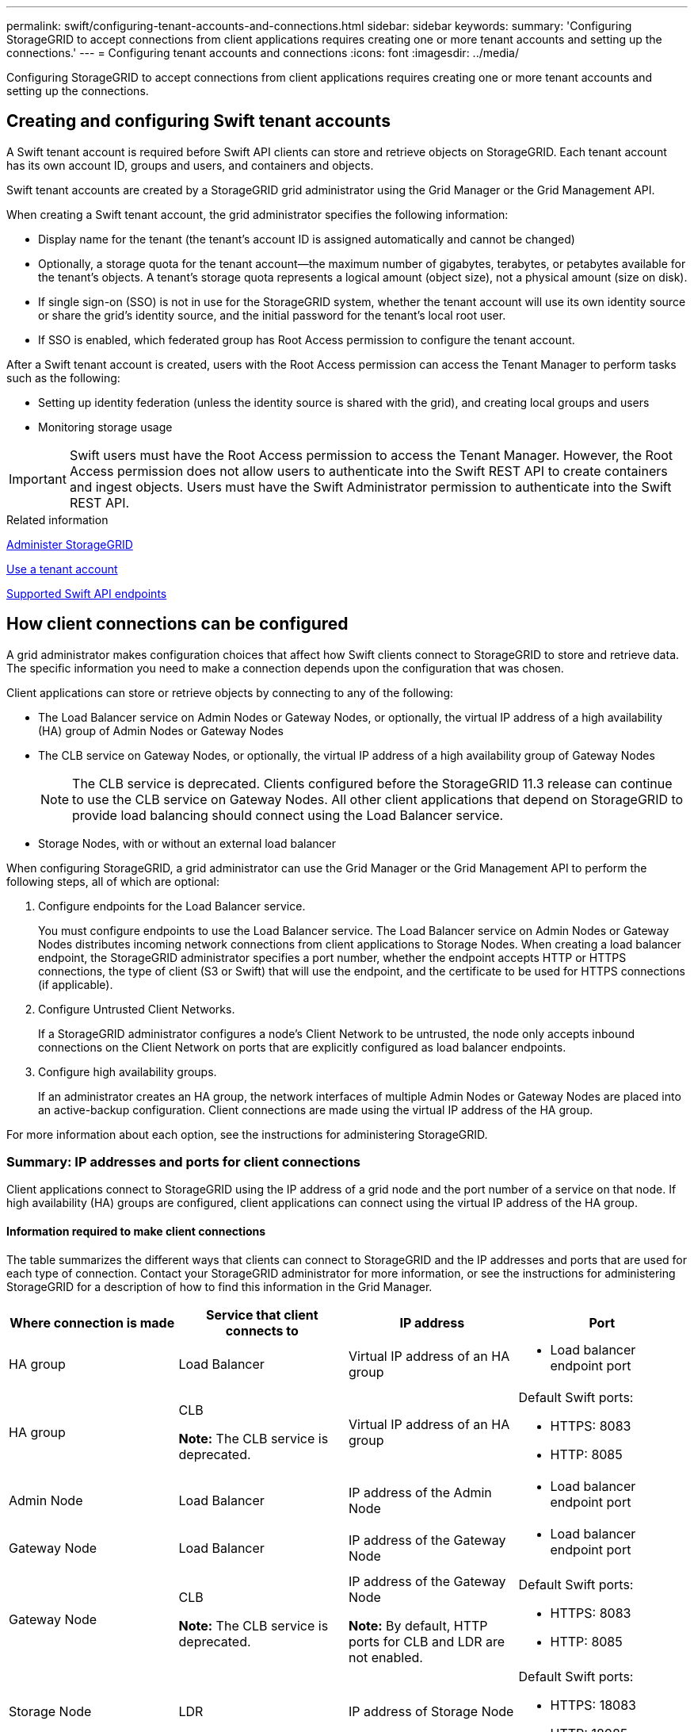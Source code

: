 ---
permalink: swift/configuring-tenant-accounts-and-connections.html
sidebar: sidebar
keywords:
summary: 'Configuring StorageGRID to accept connections from client applications requires creating one or more tenant accounts and setting up the connections.'
---
= Configuring tenant accounts and connections
:icons: font
:imagesdir: ../media/

[.lead]
Configuring StorageGRID to accept connections from client applications requires creating one or more tenant accounts and setting up the connections.

== Creating and configuring Swift tenant accounts

A Swift tenant account is required before Swift API clients can store and retrieve objects on StorageGRID. Each tenant account has its own account ID, groups and users, and containers and objects.

Swift tenant accounts are created by a StorageGRID grid administrator using the Grid Manager or the Grid Management API.

When creating a Swift tenant account, the grid administrator specifies the following information:

* Display name for the tenant (the tenant's account ID is assigned automatically and cannot be changed)
* Optionally, a storage quota for the tenant account--the maximum number of gigabytes, terabytes, or petabytes available for the tenant's objects. A tenant's storage quota represents a logical amount (object size), not a physical amount (size on disk).
* If single sign-on (SSO) is not in use for the StorageGRID system, whether the tenant account will use its own identity source or share the grid's identity source, and the initial password for the tenant's local root user.
* If SSO is enabled, which federated group has Root Access permission to configure the tenant account.

After a Swift tenant account is created, users with the Root Access permission can access the Tenant Manager to perform tasks such as the following:

* Setting up identity federation (unless the identity source is shared with the grid), and creating local groups and users
* Monitoring storage usage

IMPORTANT: Swift users must have the Root Access permission to access the Tenant Manager. However, the Root Access permission does not allow users to authenticate into the Swift REST API to create containers and ingest objects. Users must have the Swift Administrator permission to authenticate into the Swift REST API.

.Related information

xref:../admin/index.adoc[Administer StorageGRID]

xref:../tenant/index.adoc[Use a tenant account]

xref:supported-swift-api-endpoints.adoc[Supported Swift API endpoints]

== How client connections can be configured

A grid administrator makes configuration choices that affect how Swift clients connect to StorageGRID to store and retrieve data. The specific information you need to make a connection depends upon the configuration that was chosen.

Client applications can store or retrieve objects by connecting to any of the following:

* The Load Balancer service on Admin Nodes or Gateway Nodes, or optionally, the virtual IP address of a high availability (HA) group of Admin Nodes or Gateway Nodes
* The CLB service on Gateway Nodes, or optionally, the virtual IP address of a high availability group of Gateway Nodes
+
NOTE: The CLB service is deprecated. Clients configured before the StorageGRID 11.3 release can continue to use the CLB service on Gateway Nodes. All other client applications that depend on StorageGRID to provide load balancing should connect using the Load Balancer service.

* Storage Nodes, with or without an external load balancer

When configuring StorageGRID, a grid administrator can use the Grid Manager or the Grid Management API to perform the following steps, all of which are optional:

. Configure endpoints for the Load Balancer service.
+
You must configure endpoints to use the Load Balancer service. The Load Balancer service on Admin Nodes or Gateway Nodes distributes incoming network connections from client applications to Storage Nodes. When creating a load balancer endpoint, the StorageGRID administrator specifies a port number, whether the endpoint accepts HTTP or HTTPS connections, the type of client (S3 or Swift) that will use the endpoint, and the certificate to be used for HTTPS connections (if applicable).

. Configure Untrusted Client Networks.
+
If a StorageGRID administrator configures a node's Client Network to be untrusted, the node only accepts inbound connections on the Client Network on ports that are explicitly configured as load balancer endpoints.

. Configure high availability groups.
+
If an administrator creates an HA group, the network interfaces of multiple Admin Nodes or Gateway Nodes are placed into an active-backup configuration. Client connections are made using the virtual IP address of the HA group.

For more information about each option, see the instructions for administering StorageGRID.

=== Summary: IP addresses and ports for client connections

Client applications connect to StorageGRID using the IP address of a grid node and the port number of a service on that node. If high availability (HA) groups are configured, client applications can connect using the virtual IP address of the HA group.

==== Information required to make client connections

The table summarizes the different ways that clients can connect to StorageGRID and the IP addresses and ports that are used for each type of connection. Contact your StorageGRID administrator for more information, or see the instructions for administering StorageGRID for a description of how to find this information in the Grid Manager.

[options="header"]
|===
| Where connection is made| Service that client connects to| IP address| Port
a|
HA group
a|
Load Balancer
a|
Virtual IP address of an HA group
a|

* Load balancer endpoint port

a|
HA group
a|
CLB

*Note:* The CLB service is deprecated.

a|
Virtual IP address of an HA group
a|
Default Swift ports:

* HTTPS: 8083
* HTTP: 8085

a|
Admin Node
a|
Load Balancer
a|
IP address of the Admin Node
a|

* Load balancer endpoint port

a|
Gateway Node
a|
Load Balancer
a|
IP address of the Gateway Node
a|

* Load balancer endpoint port

a|
Gateway Node
a|
CLB

*Note:* The CLB service is deprecated.

a|
IP address of the Gateway Node

*Note:* By default, HTTP ports for CLB and LDR are not enabled.

a|
Default Swift ports:

* HTTPS: 8083
* HTTP: 8085

a|
Storage Node
a|
LDR
a|
IP address of Storage Node
a|
Default Swift ports:

* HTTPS: 18083
* HTTP: 18085

|===

==== Example

To connect a Swift client to the Load Balancer endpoint of an HA group of Gateway Nodes, use a URL structured as shown below:

* `https://_VIP-of-HA-group:LB-endpoint-port_`

For example, if the virtual IP address of the HA group is 192.0.2.6 and the port number of a Swift Load Balancer endpoint is 10444, then a Swift client could use the following URL to connect to StorageGRID:

* `\https://192.0.2.6:10444`

It is possible to configure a DNS name for the IP address that clients use to connect to StorageGRID. Contact your local network administrator.

=== Deciding to use HTTPS or HTTP connections

When client connections are made using a Load Balancer endpoint, connections must be made using the protocol (HTTP or HTTPS) that was specified for that endpoint. To use HTTP for client connections to Storage Nodes or to the CLB service on Gateway Nodes, you must enable its use.

By default, when client applications connect to Storage Nodes or the CLB service on Gateway Nodes, they must use encrypted HTTPS for all connections. Optionally, you can enable less-secure HTTP connections by selecting the *Enable HTTP Connection* grid option in the Grid Manager. For example, a client application might use HTTP when testing the connection to a Storage Node in a non-production environment.

IMPORTANT: Be careful when enabling HTTP for a production grid since requests will be sent unencrypted.

NOTE: The CLB service is deprecated.

If the *Enable HTTP Connection* option is selected, clients must use different ports for HTTP than they use for HTTPS. See the instructions for administering StorageGRID.

.Related information

xref:../admin/index.adoc[Administer StorageGRID]

== Testing your connection in the Swift API configuration

You can use the Swift CLI to test your connection to the StorageGRID system and to verify that you can read and write objects to the system.

.What you'll need
* You must have downloaded and installed python-swiftclient, the Swift command-line client.
+
https://swiftstack.com/docs/integration/python-swiftclient.html[SwiftStack: python-swiftclient^]

* You must have a Swift tenant account in the StorageGRID system.

.About this task
If you have not configured security, you must add the `--insecure` flag to each of these commands.

.Steps
. Query the info URL for your StorageGRID Swift deployment:
+
----
swift
-U <Tenant_Account_ID:Account_User_Name>
-K <User_Password>
-A https://<FQDN | IP>:<Port>/info
capabilities
----
+
This is sufficient to test that your Swift deployment is functional. To further test account configuration by storing an object, continue with the additional steps.

. Put an object in the container:
+
----
touch test_object
swift
-U <Tenant_Account_ID:Account_User_Name>
-K <User_Password>
-A https://<FQDN | IP>:<Port>/auth/v1.0
upload test_container test_object
--object-name test_object
----

. Get the container to verify the object:
+
----
swift
-U <Tenant_Account_ID:Account_User_Name>
-K <User_Password>
-A https://<FQDN | IP>:<Port>/auth/v1.0
list test_container
----

. Delete the object:
+
----
swift
-U <Tenant_Account_ID:Account_User_Name>
-K <User_Password>
-A https://<FQDN | IP>:<Port>/auth/v1.0
delete test_container test_object
----

. Delete the container:
+
----
swift
-U `<_Tenant_Account_ID:Account_User_Name_>`
-K `<_User_Password_>`
-A `\https://<_FQDN_ | _IP_>:<_Port_>/auth/v1.0'
delete test_container
----

.Related information

xref:configuring-tenant-accounts-and-connections.adoc[Creating and configuring Swift tenant accounts]

xref:configuring-security-for-rest-api.adoc[Configuring security for the REST API]

